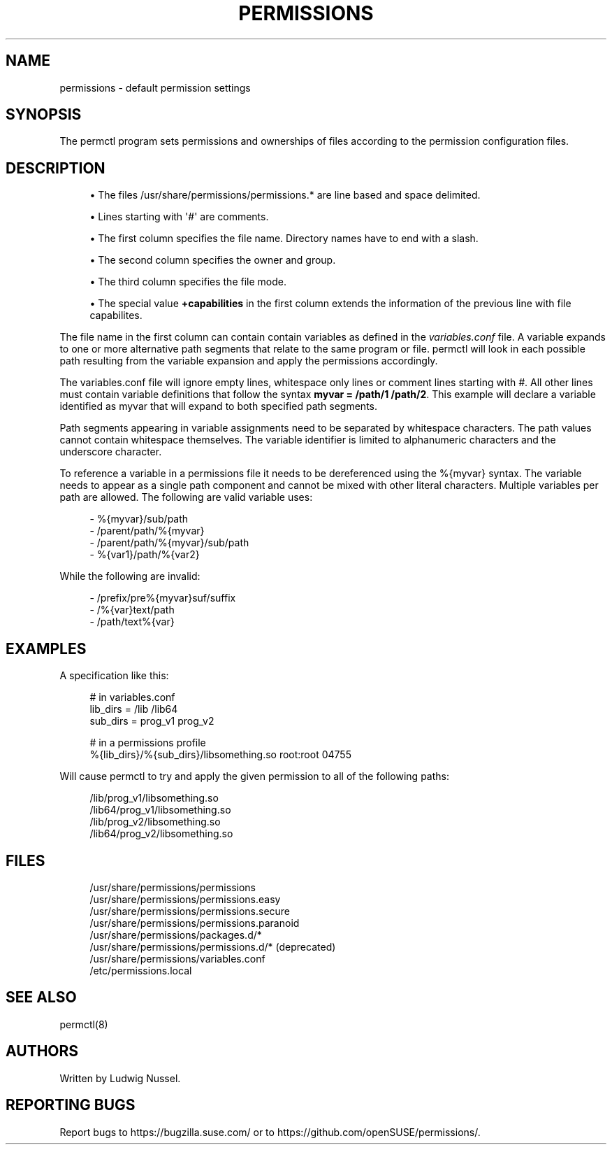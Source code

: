 '\" t
.\"     Title: permissions
.\"    Author: [see the "AUTHORS" section]
.\" Generator: DocBook XSL Stylesheets v1.79.1 <http://docbook.sf.net/>
.\"      Date: 04/24/2024
.\"    Manual: \ \&
.\"    Source: \ \&
.\"  Language: English
.\"
.TH "PERMISSIONS" "5" "04/24/2024" "\ \&" "\ \&"
.\" -----------------------------------------------------------------
.\" * Define some portability stuff
.\" -----------------------------------------------------------------
.\" ~~~~~~~~~~~~~~~~~~~~~~~~~~~~~~~~~~~~~~~~~~~~~~~~~~~~~~~~~~~~~~~~~
.\" http://bugs.debian.org/507673
.\" http://lists.gnu.org/archive/html/groff/2009-02/msg00013.html
.\" ~~~~~~~~~~~~~~~~~~~~~~~~~~~~~~~~~~~~~~~~~~~~~~~~~~~~~~~~~~~~~~~~~
.ie \n(.g .ds Aq \(aq
.el       .ds Aq '
.\" -----------------------------------------------------------------
.\" * set default formatting
.\" -----------------------------------------------------------------
.\" disable hyphenation
.nh
.\" disable justification (adjust text to left margin only)
.ad l
.\" -----------------------------------------------------------------
.\" * MAIN CONTENT STARTS HERE *
.\" -----------------------------------------------------------------
.SH "NAME"
permissions \- default permission settings
.SH "SYNOPSIS"
.sp
The permctl program sets permissions and ownerships of files according to the permission configuration files\&.
.SH "DESCRIPTION"
.sp
.RS 4
.ie n \{\
\h'-04'\(bu\h'+03'\c
.\}
.el \{\
.sp -1
.IP \(bu 2.3
.\}
The files /usr/share/permissions/permissions\&.* are line based and space delimited\&.
.RE
.sp
.RS 4
.ie n \{\
\h'-04'\(bu\h'+03'\c
.\}
.el \{\
.sp -1
.IP \(bu 2.3
.\}
Lines starting with
\*(Aq#\*(Aq
are comments\&.
.RE
.sp
.RS 4
.ie n \{\
\h'-04'\(bu\h'+03'\c
.\}
.el \{\
.sp -1
.IP \(bu 2.3
.\}
The first column specifies the file name\&. Directory names have to end with a slash\&.
.RE
.sp
.RS 4
.ie n \{\
\h'-04'\(bu\h'+03'\c
.\}
.el \{\
.sp -1
.IP \(bu 2.3
.\}
The second column specifies the owner and group\&.
.RE
.sp
.RS 4
.ie n \{\
\h'-04'\(bu\h'+03'\c
.\}
.el \{\
.sp -1
.IP \(bu 2.3
.\}
The third column specifies the file mode\&.
.RE
.sp
.RS 4
.ie n \{\
\h'-04'\(bu\h'+03'\c
.\}
.el \{\
.sp -1
.IP \(bu 2.3
.\}
The special value
\fB+capabilities\fR
in the first column extends the information of the previous line with file capabilites\&.
.RE
.sp
The file name in the first column can contain contain variables as defined in the \fIvariables\&.conf\fR file\&. A variable expands to one or more alternative path segments that relate to the same program or file\&. permctl will look in each possible path resulting from the variable expansion and apply the permissions accordingly\&.
.sp
The variables\&.conf file will ignore empty lines, whitespace only lines or comment lines starting with \fI#\fR\&. All other lines must contain variable definitions that follow the syntax \fBmyvar = /path/1 /path/2\fR\&. This example will declare a variable identified as myvar that will expand to both specified path segments\&.
.sp
Path segments appearing in variable assignments need to be separated by whitespace characters\&. The path values cannot contain whitespace themselves\&. The variable identifier is limited to alphanumeric characters and the underscore character\&.
.sp
To reference a variable in a permissions file it needs to be dereferenced using the %{myvar} syntax\&. The variable needs to appear as a single path component and cannot be mixed with other literal characters\&. Multiple variables per path are allowed\&. The following are valid variable uses:
.sp
.if n \{\
.RS 4
.\}
.nf
\- %{myvar}/sub/path
\- /parent/path/%{myvar}
\- /parent/path/%{myvar}/sub/path
\- %{var1}/path/%{var2}
.fi
.if n \{\
.RE
.\}
.sp
While the following are invalid:
.sp
.if n \{\
.RS 4
.\}
.nf
\- /prefix/pre%{myvar}suf/suffix
\- /%{var}text/path
\- /path/text%{var}
.fi
.if n \{\
.RE
.\}
.SH "EXAMPLES"
.sp
A specification like this:
.sp
.if n \{\
.RS 4
.\}
.nf
# in variables\&.conf
lib_dirs = /lib /lib64
sub_dirs = prog_v1 prog_v2

# in a permissions profile
%{lib_dirs}/%{sub_dirs}/libsomething\&.so root:root 04755
.fi
.if n \{\
.RE
.\}
.sp
Will cause permctl to try and apply the given permission to all of the following paths:
.sp
.if n \{\
.RS 4
.\}
.nf
/lib/prog_v1/libsomething\&.so
/lib64/prog_v1/libsomething\&.so
/lib/prog_v2/libsomething\&.so
/lib64/prog_v2/libsomething\&.so
.fi
.if n \{\
.RE
.\}
.SH "FILES"
.sp
.if n \{\
.RS 4
.\}
.nf
/usr/share/permissions/permissions
/usr/share/permissions/permissions\&.easy
/usr/share/permissions/permissions\&.secure
/usr/share/permissions/permissions\&.paranoid
/usr/share/permissions/packages\&.d/*
/usr/share/permissions/permissions\&.d/* (deprecated)
/usr/share/permissions/variables\&.conf
/etc/permissions\&.local
.fi
.if n \{\
.RE
.\}
.SH "SEE ALSO"
.sp
permctl(8)
.SH "AUTHORS"
.sp
Written by Ludwig Nussel\&.
.SH "REPORTING BUGS"
.sp
Report bugs to https://bugzilla\&.suse\&.com/ or to https://github\&.com/openSUSE/permissions/\&.
